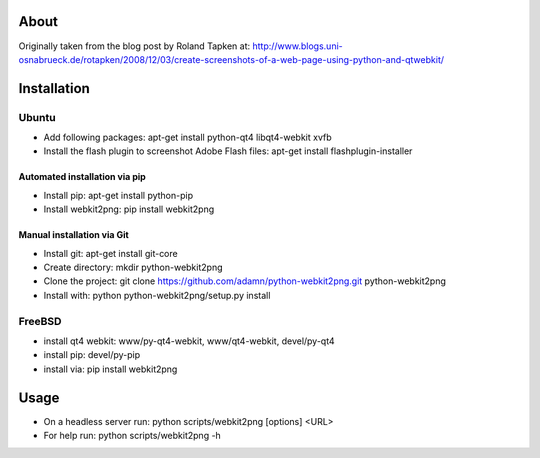 About
=====


Originally taken from the blog post by Roland Tapken at:
http://www.blogs.uni-osnabrueck.de/rotapken/2008/12/03/create-screenshots-of-a-web-page-using-python-and-qtwebkit/

Installation
============

Ubuntu
------
- Add following packages: apt-get install python-qt4 libqt4-webkit xvfb
- Install the flash plugin to screenshot Adobe Flash files: apt-get install flashplugin-installer

Automated installation via pip
~~~~~~~~~~~~~~~~~~~~~~~~~~~~~~~
- Install pip: apt-get install python-pip
- Install webkit2png: pip install webkit2png

Manual installation via Git
~~~~~~~~~~~~~~~~~~~~~~~~~~~~~~~
- Install git: apt-get install git-core
- Create directory: mkdir python-webkit2png
- Clone the project: git clone https://github.com/adamn/python-webkit2png.git python-webkit2png
- Install with: python python-webkit2png/setup.py install

FreeBSD
-------
- install qt4 webkit: www/py-qt4-webkit, www/qt4-webkit, devel/py-qt4
- install pip: devel/py-pip
- install via: pip install webkit2png

Usage
=====
- On a headless server run: python scripts/webkit2png [options] <URL>
- For help run: python scripts/webkit2png -h
